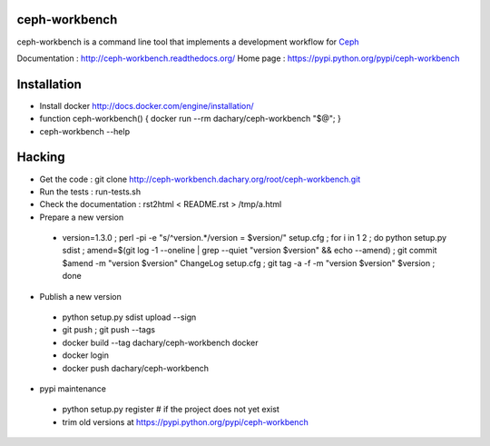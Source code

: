 ceph-workbench
==============

ceph-workbench is a command line tool that implements a development
workflow for `Ceph <http://ceph.com>`_

Documentation : http://ceph-workbench.readthedocs.org/
Home page : https://pypi.python.org/pypi/ceph-workbench

Installation
============

* Install docker http://docs.docker.com/engine/installation/
* function ceph-workbench() { docker run --rm dachary/ceph-workbench "$@"; }
* ceph-workbench --help

Hacking
=======

* Get the code : git clone http://ceph-workbench.dachary.org/root/ceph-workbench.git
* Run the tests : run-tests.sh
* Check the documentation : rst2html < README.rst > /tmp/a.html
* Prepare a new version

 - version=1.3.0 ; perl -pi -e "s/^version.*/version = $version/" setup.cfg ; for i in 1 2 ; do python setup.py sdist ; amend=$(git log -1 --oneline | grep --quiet "version $version" && echo --amend) ; git commit $amend -m "version $version" ChangeLog setup.cfg ; git tag -a -f -m "version $version" $version ; done

* Publish a new version

 - python setup.py sdist upload --sign
 - git push ; git push --tags
 - docker build --tag dachary/ceph-workbench docker
 - docker login
 - docker push dachary/ceph-workbench

* pypi maintenance

 - python setup.py register # if the project does not yet exist
 - trim old versions at https://pypi.python.org/pypi/ceph-workbench
